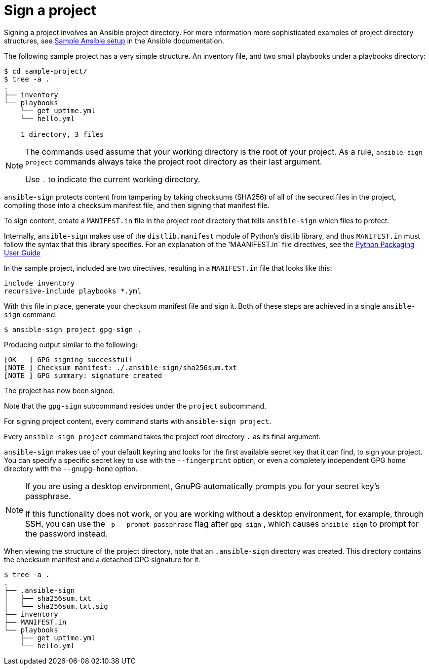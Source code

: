 [id="con-controller-signing-your-project"]

= Sign a project

Signing a project involves an Ansible project directory. 
For more information more sophisticated examples of project directory
structures, see link:https://docs.ansible.com/ansible/latest/tips_tricks/sample_setup.html[Sample Ansible setup] in the Ansible documentation.

The following sample project has a very simple structure. An inventory file, and two small playbooks under a playbooks directory:

[literal, options="nowrap" subs="+attributes"]
----
$ cd sample-project/
$ tree -a .
.
├── inventory
└── playbooks
    └── get_uptime.yml
    └── hello.yml

    1 directory, 3 files
----

[NOTE]
====
The commands used assume that your working directory is the root of your project. 
As a rule, `ansible-sign project` commands always take the project root directory as their last argument. 

Use `.` to indicate the current working directory.
====

`ansible-sign` protects content from tampering by taking checksums (SHA256) of all of the secured files in the project, compiling those into a checksum manifest file, and then signing that manifest file.

To sign content, create a `MANIFEST.in` file in the project root directory that tells `ansible-sign` which files to protect. 

Internally, `ansible-sign` makes use of the `distlib.manifest` module of Python's distlib library, and thus `MANIFEST.in` must follow the syntax that this library specifies. 
For an explanation of the 'MAANIFEST.in` file directives, see the link:https://packaging.python.org/en/latest/guides/using-manifest-in/#manifest-in-commands[Python Packaging User Guide]

In the sample project, included are two directives, resulting in a `MANIFEST.in` file that looks like this:

[literal, options="nowrap" subs="+attributes"]
----
include inventory
recursive-include playbooks *.yml
----

With this file in place, generate your checksum manifest file and sign it. 
Both of these steps are achieved in a single `ansible-sign` command:

[literal, options="nowrap" subs="+attributes"]
----
$ ansible-sign project gpg-sign .
----
Producing output similar to the following:
[literal, options="nowrap" subs="+attributes"]
---- 
[OK   ] GPG signing successful!
[NOTE ] Checksum manifest: ./.ansible-sign/sha256sum.txt
[NOTE ] GPG summary: signature created
----

The project has now been signed.

Note that the `gpg-sign` subcommand resides under the `project` subcommand. 

For signing project content, every command starts with `ansible-sign project`. 

Every `ansible-sign project` command takes the project root directory `.` as its final argument.

`ansible-sign` makes use of your default keyring and looks for the first available secret key that it can find, to sign your project. 
You can specify a specific secret key to use with the `--fingerprint` option, or even a completely independent GPG home directory with the `--gnupg-home` option.

[NOTE]
====
If you are using a desktop environment, GnuPG automatically prompts you for your secret key's passphrase. 

If this functionality does not work, or you are working without a desktop environment, for example, through SSH, you can use the `-p --prompt-passphrase` flag after `gpg-sign` , which causes `ansible-sign` to prompt for the password instead.
====

When viewing the structure of the project directory, note that an `.ansible-sign` directory was created. 
This directory contains the checksum manifest and a detached GPG signature for it.

[literal, options="nowrap" subs="+attributes"]
----
$ tree -a .
.
├── .ansible-sign
│   ├── sha256sum.txt
│   └── sha256sum.txt.sig
├── inventory
├── MANIFEST.in
└── playbooks
    ├── get_uptime.yml
    └── hello.yml
----

